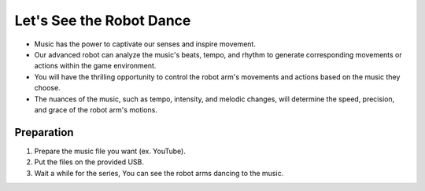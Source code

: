 Let's See the Robot Dance
================

.. thumbnail:: /_images/Day1/4.dancing_arm/black_hand1.png

- Music has the power to captivate our senses and inspire movement.

- Our advanced robot can analyze the music's beats, tempo, and rhythm to generate corresponding movements or actions within the game environment.

- You will have the thrilling opportunity to control the robot arm's movements and actions based on the music they choose.

- The nuances of the music, such as tempo, intensity, and melodic changes, will determine the speed, precision, and grace of the robot arm's motions.



Preparation
-----------------------
1. Prepare the music file you want (ex. YouTube).

2. Put the files on the provided USB.

3. Wait a while for the series, You can see the robot arms dancing to the music.